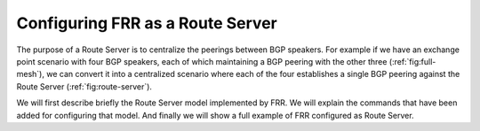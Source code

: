 .. _Configuring_FRR_as_a_Route_Server:

*********************************
Configuring FRR as a Route Server
*********************************

The purpose of a Route Server is to centralize the peerings between BGP
speakers. For example if we have an exchange point scenario with four BGP
speakers, each of which maintaining a BGP peering with the other three
(:ref:`fig:full-mesh`), we can convert it into a centralized scenario where
each of the four establishes a single BGP peering against the Route Server
(:ref:`fig:route-server`).

We will first describe briefly the Route Server model implemented by FRR.
We will explain the commands that have been added for configuring that
model. And finally we will show a full example of FRR configured as Route
Server.

